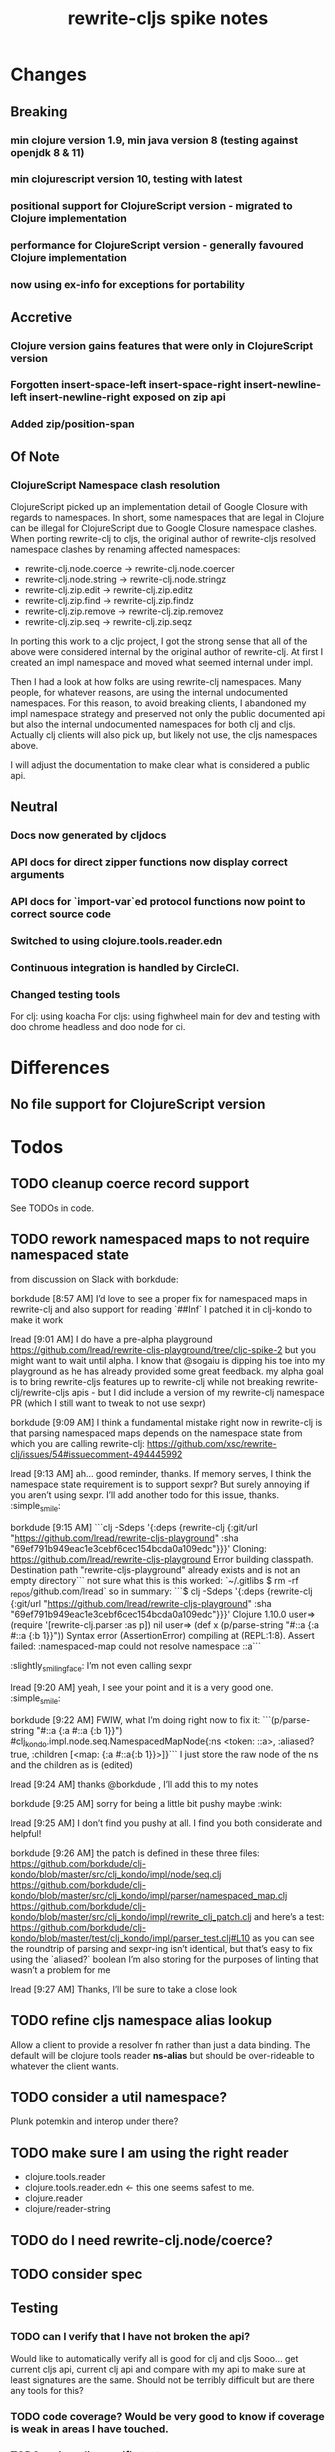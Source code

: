 #+TITLE: rewrite-cljs spike notes

* Changes
** Breaking
*** min clojure version 1.9, min java version 8 (testing against openjdk 8 & 11)
*** min clojurescript version 10, testing with latest
*** positional support for ClojureScript version - migrated to Clojure implementation
*** performance for ClojureScript version - generally favoured Clojure implementation
*** now using ex-info for exceptions for portability
** Accretive
*** Clojure version gains features that were only in ClojureScript version
*** Forgotten insert-space-left insert-space-right insert-newline-left insert-newline-right exposed on zip api
*** Added zip/position-span
** Of Note
*** ClojureScript Namespace clash resolution
    ClojureScript picked up an implementation detail of Google Closure with regards to namespaces. In short, some namespaces
    that are legal in Clojure can be illegal for ClojureScript due to Google Closure namespace clashes. When porting rewrite-clj
    to cljs, the original author of rewrite-cljs resolved namespace clashes by renaming affected namespaces:
    - rewrite-clj.node.coerce -> rewrite-clj.node.coercer
    - rewrite-clj.node.string -> rewrite-clj.node.stringz
    - rewrite-clj.zip.edit -> rewrite-clj.zip.editz
    - rewrite-clj.zip.find -> rewrite-clj.zip.findz
    - rewrite-clj.zip.remove -> rewrite-clj.zip.removez
    - rewrite-clj.zip.seq -> rewrite-clj.zip.seqz

    In porting this work to a cljc project, I got the strong sense that all of the above were considered internal by the original
    author of rewrite-clj. At first I created an impl namespace and moved what seemed internal under impl.

    Then I had a look at how folks are using rewrite-clj namespaces. Many people, for whatever reasons,
    are using the internal undocumented namespaces. For this reason, to avoid breaking clients, I abandoned my impl namespace
    strategy and preserved not only the public documented api but also the internal undocumented namespaces for both clj and cljs.
    Actually clj clients will also pick up, but likely not use, the cljs namespaces above.

    I will adjust the documentation to make clear what is considered a public api.
** Neutral
*** Docs now generated by cljdocs
*** API docs for direct zipper functions now display correct arguments
*** API docs for `import-var`ed protocol functions now point to correct source code
*** Switched to using clojure.tools.reader.edn
*** Continuous integration is handled by CircleCI.
*** Changed testing tools
    For clj: using koacha
    For cljs: using fighwheel main for dev and testing with doo chrome headless and doo node for ci.

* Differences
** No file support for ClojureScript version

* Todos
** TODO cleanup coerce record support
   See TODOs in code.
** TODO rework namespaced maps to not require namespaced state
   from discussion on Slack with borkdude:

   borkdude [8:57 AM]
   I’d love to see a proper fix for namespaced maps in rewrite-clj and also support for reading `##Inf`
   I patched it in clj-kondo to make it work

   lread [9:01 AM]
   I do have a pre-alpha playground https://github.com/lread/rewrite-cljs-playground/tree/cljc-spike-2
   but you might want to wait until alpha.  I know that @sogaiu is dipping his toe into my playground as he has already provided some great feedback.
   my alpha goal is to bring rewrite-cljs features up to rewrite-clj while not breaking rewrite-clj/rewrite-cljs apis - but I did include a version of my rewrite-clj namespace PR (which I still want to tweak to not use sexpr)

   borkdude [9:09 AM]
   I think a fundamental mistake right now in rewrite-clj is that parsing namespaced maps depends on the namespace state from which you are calling rewrite-clj:
   https://github.com/xsc/rewrite-clj/issues/54#issuecomment-494445992

   lread [9:13 AM]
   ah... good reminder, thanks. If memory serves, I think the namespace state requirement is to support sexpr? But surely annoying if you aren’t using sexpr.
   I’ll add another todo for this issue, thanks. :simple_smile:

   borkdude [9:15 AM]
   ```clj -Sdeps '{:deps {rewrite-clj {:git/url "https://github.com/lread/rewrite-cljs-playground" :sha "69ef791b949eac1e3cebf6cec154bcda0a109edc"}}}'
   Cloning: https://github.com/lread/rewrite-cljs-playground
   Error building classpath. Destination path "rewrite-cljs-playground" already exists and is not an empty directory```
   not sure what this is
   this worked: `~/.gitlibs $ rm -rf _repos/github.com/lread`
   so in summary:
   ```$ clj -Sdeps '{:deps {rewrite-clj {:git/url "https://github.com/lread/rewrite-cljs-playground" :sha "69ef791b949eac1e3cebf6cec154bcda0a109edc"}}}'
   Clojure 1.10.0
   user=> (require '[rewrite-clj.parser :as p])
   nil
   user=> (def x (p/parse-string "#::a {:a #::a {:b 1}}"))
   Syntax error (AssertionError) compiling at (REPL:1:8).
   Assert failed: :namespaced-map could not resolve namespace ::a```
   :slightly_smiling_face:
   I’m not even calling sexpr

   lread [9:20 AM]
   yeah, I see your point and it is a very good one. :simple_smile:

   borkdude [9:22 AM]
   FWIW, what I’m doing right now to fix it:
   ```(p/parse-string "#::a {:a #::a {:b 1}}")
   #clj_kondo.impl.node.seq.NamespacedMapNode{:ns <token: ::a>, :aliased? true, :children [<map: {:a #::a{:b 1}}>]}```
   I just store the raw node of the ns and the children as is (edited)


   lread [9:24 AM]
   thanks @borkdude , I’ll add this to my notes

   borkdude [9:25 AM]
   sorry for being a little bit pushy maybe :wink:

   lread [9:25 AM]
   I don’t find you pushy at all. I find you both considerate and helpful!

   borkdude [9:26 AM]
   the patch is defined in these three files:
   https://github.com/borkdude/clj-kondo/blob/master/src/clj_kondo/impl/node/seq.clj
   https://github.com/borkdude/clj-kondo/blob/master/src/clj_kondo/impl/parser/namespaced_map.clj
   https://github.com/borkdude/clj-kondo/blob/master/src/clj_kondo/impl/rewrite_clj_patch.clj
   and here’s a test: https://github.com/borkdude/clj-kondo/blob/master/test/clj_kondo/impl/parser_test.clj#L10
   as you can see the roundtrip of parsing and sexpr-ing isn’t identical, but that’s easy to fix using the `aliased?` boolean I’m also storing
   for the purposes of linting that wasn’t a problem for me

   lread [9:27 AM]
   Thanks, I’ll be sure to take a close look

** TODO refine cljs namespace alias lookup
    Allow a client to provide a resolver fn rather than just a data binding.  The default will be clojure tools reader *ns-alias* but
    should be over-rideable to whatever the client wants.
** TODO consider a util namespace?
    Plunk potemkin and interop under there?
** TODO make sure I am using the right reader
    - clojure.tools.reader
    - clojure.tools.reader.edn <- this one seems safest to me.
    - clojure.reader
    - clojure/reader-string
** TODO do I need rewrite-clj.node/coerce?
** TODO consider spec
** Testing
*** TODO can I verify that I have not broken the api?
    Would like to automatically verify all is good for clj and cljs
    Sooo... get current cljs api, current clj api and compare with my api to make sure at least signatures are the same.
    Should not be terribly difficult but are there any tools for this?
*** TODO code coverage? Would be very good to know if coverage is weak in areas I have touched.
*** TODO review cljs specific tests
    - node_test.cljs
    - paredit_test.cljs - this is a cljs specific feature… will see if it fits into cli version as well
    - zip_tests.cljs
    Ran cloverage and it generated a good report but also failed many tests.  Not sure why.
*** TODO test with cljs advanced compilation
*** TODO have a try with https://github.com/xsc/rewrite-clj/issues/76
** Docs & API
*** TODO update README to be at least in line with rewrite-clj - ideally improve it.
*** TODO make it clearer that edn reads clojure code
*** TODO got good feedback from @sogaui on confusion ^:no-doc.
    Explain in docs internal vs external apis and intention of generated docs.
*** TODO give guidance on the limitations of sexpr
    from discussion with @sogaiu and @borkdude on slack

    sogaiu [7:34 AM]
    not always easy to be brief but clear :slightly_smiling_face:
    @lread btw, i encountered a problem processing clojure's core.clj:

    ```(require
    '[rewrite-clj.zip :as rz]
    :reload-all)

    (def source-str
    (slurp "../clojure/src/clj/clojure/core.clj"))

    (def root-zloc
    (rz/of-string ;;(subs source-str 0 26232) ; no problem
    (subs source-str 0 26981) ; exception below
    {:track-position? true}))

    ;; ExceptionInfo unsupported operation for uneval-node ...
    (def strings
    (loop [zloc root-zloc
    results []]
    (if (rz/end? zloc)
    results
    (let [sexpr (rz/sexpr zloc)]
    (recur (rz/next zloc)
    (if (string? sexpr)
    (conj results zloc)
    results))))))```

    not sure, but i think the section of difficulty in core.clj is:

    ```;equals-based
    #_(defn =
    "Equality. Returns true if x equals y, false if not. Same as Java
    x.equals(y) except it also works for nil. Boxed numbers must have
    same type. Clojure's immutable data structures define equals() (and
    thus =) as a value, not an identity, comparison."
    {:inline (fn [x y] `(. clojure.lang.Util equals ~x ~y))
    :inline-arities #{2}
    :added "1.0"}
    ([x] true)
    ([x y] (clojure.lang.Util/equals x y))
    ([x y & more]
    (if (= x y)
    (if (next more)
    (recur y (first more) (next more))
    (= y (first more)))
    false)))```
    (edited)

    borkdude [7:47 AM]
    I think that makes sense, you can’t turn an uneval into a sexpr:
    ```$ clj
    Clojure 1.10.0
    user=> (require '[rewrite-clj.parser :as p])
    nil
    user=> (p/parse-string "#_foo")
    <uneval: "#_foo">
    user=> (require '[rewrite-clj.node :as n])
    nil
    user=> (n/sexpr (p/parse-string "#_foo"))
    Execution error (UnsupportedOperationException) at rewrite_clj.node.uneval.UnevalNode/sexpr (uneval.clj:6).
    null```

    borkdude [7:48 AM]
    or it should return `nil` maybe, but then you can’t distinguish between a token that represents nil

    borkdude [7:49 AM]
    ```$ clj
    Clojure 1.10.0
    user=> (require '[rewrite-clj.node :as n])
    nil
    user=> (require '[rewrite-clj.parser :as p])
    nil
    user=> (n/sexpr (p/parse-string "nil"))
    nil```

    borkdude [7:49 AM]
    same for comments:
    ```user=> (n/sexpr (p/parse-string ";; hello"))
    Execution error (UnsupportedOperationException) at rewrite_clj.node.comment.CommentNode/sexpr (comment.clj:6).
    null```

    lread [7:58 AM]
    Thinking about rewrite-clj sexpr feature is on my todo list. I guess it might be convenient but comes with limitation that should be documented.  I’m thinking that I should probably remove internal uses of sexpr because of these limitations. I’ll also have to think about cljs vs clj differences and how sexpr handles them - like ratio is only available in clj, differences in max integers, no char in cljs etc.

    lread [8:02 AM]
    My current thinking is rewrite-clj sexpr should be used cautiously if at all. What do you folks think?

    borkdude [8:07 AM]
    yeah, I try to avoid calling sexpr in clj-kondo as much as I can
    although I already filter out every uneval and comment before

    lread [8:14 AM]
    I guess if you are quite certain of what you are trying to sexpr you’ll probably be ok, but if you are sexpr-ing an unknown then maybe stay away from sexpr.

    borkdude [8:36 AM]
    yeah, exactly (edited)
    I have also made a few predicates like `symbol-token?` so I don’t need to sexpr to check if it’s a symbol
*** TODO make walk docs clearer
    from discussion on slack:
    sogaiu [6:02 PM]
    thanks.  just hoping some improvement to the situation can come about. (edited)
    @lread i was trying to remove metadata and had some difficulties initially.  it appears that (at least in some cases) even if one replaces a metadata node with a node for the contained form (w/o the metadata map), the metadata is retained -- presumably because the contained form has the metadata living on it.
    will post some example code
    given:

    ```(require '[rewrite-clj.zip :as rz])

    (def comment-form-with-meta-idea-str
    (str "(comment\n"
    "\n"
    "  ^{:ael/expected 0 :ael/name \"simple subtraction\"}\n"
    "  (- 1 1)\n"
    ")\n"))```
    (edited)
    the following retains the metadata:

    ```(-> (rz/of-string comment-form-with-meta-idea-str)
    (rz/prewalk (fn [zloc]
    (when (= (rz/tag zloc) :meta)
    (let [map-zloc (rz/down zloc)]
    (contains? (rz/sexpr map-zloc)
    :ael/expected))))
    (fn [zloc]
    (-> zloc
    rz/down
    rz/right)))
    rz/string)```
    the following successfully removes the metadata:

    ```(-> (rz/of-string comment-form-with-meta-idea-str)
    (rz/prewalk (fn [zloc]
    (when (= (rz/tag zloc) :meta)
    (let [map-zloc (rz/down zloc)]
    (contains? (rz/sexpr map-zloc)
    :ael/expected))))
    (fn [zloc]
    (rz/edit zloc
    (fn [expr]
    (with-meta expr {})))))
    rz/string)```
    i was surprised, but do you think the current behavior makes sense / is inevitable?

    lread [6:12 PM]
    Thanks @sogaiu, I shall have a look sometime over the next few days.

    sogaiu [6:13 PM]
    thanks!

    lread [3:31 PM]
    Ok, I have started to have a look.  Remember that, surprising at it may be, I’m not yet an expert in rewrite-clj. :simple_smile:

    lread [3:36 PM]
    So… looking at your first prewalk… I thought you had to transform a zloc with a manipulation function (edit, replace etc)? If I take a simpler example and do something similar, I will get no change:
    ```(def ex2 "[1 2 3 [4 5]]")

    (-> (rz/of-string ex2)
    (rz/prewalk (fn [zloc]
    (println (rz/string zloc))
    (= (rz/string zloc) "2"))
    (fn [zloc]
    (println "-->" (rz/node (rz/right zloc)))
    (rz/right zloc)))
    (rz/string))```

    lread [3:47 PM]
    rewrite-clj will not allow you to simply `rz/remove` the metadata :map from the :meta node because it does not allow a :meta node without a :map.
    So maybe your 2nd version is not too shabby?
    Another way that more closely matches your first attempt might be:
    ```(-> (rz/of-string comment-form-with-meta-idea-str)
    (rz/prewalk (fn [zloc]
    (when (= (rz/tag zloc) :meta)
    (let [map-zloc (rz/down zloc)]
    (contains? (rz/sexpr map-zloc)
    :ael/expected))))
    (fn [zloc]
    (rz/replace zloc
    (-> zloc rz/down rz/right rz/node))))
    rz/string)```
    Looking forward to reading what you think. (edited)

    sogaiu [3:51 PM]
    thanks for the consideration -- i'm even less of an expert, and i just woke up, but i hope to digest your response and get back to you soon :slightly_smiling_face:

    lread [3:52 PM]
    Sure, take your time.  We can continue to learn together!

    sogaiu [3:53 PM]
    quite nice :slightly_smiling_face:

    lread [4:19 PM]
    oh ok… I played a bit more… this makes sense… when we simply return a zloc from prewalk it just changes where we are at in the walk.  I’ll modify my simpler example a tiny bit:
    ```(-> (rz/of-string ex2)
    (rz/prewalk (fn [zloc]
    (println "walking: " (rz/string zloc))
    (= (rz/string zloc) "2"))
    (fn [zloc]
    (rz/right zloc)))
    (rz/string))```
    Which outputs:
    ```walking:  [1 2 3 [4 5]]
    walking:  1
    walking:  2
    walking:  [4 5]
    walking:  4
    walking:  5```
    Notice that our `rz/right` has us skipping element `3` in our prewalk traversal. (edited)

    lread [5:20 PM]
    Which does not affect the resulting string: `"[1 2 3 [4 5]]"`.

    borkdude [5:57 PM]
    @lread are you trying to get rid of metadata?

    borkdude [6:14 PM]
    @lread maybe something like this?
    ```(require '[rewrite-clj.zip :as rz])

    (def comment-form-with-meta-idea-str
    (str "(comment\n"
    "\n"
    "  ^{:ael/expected 0 :ael/name \"simple subtraction\"}\n"
    "  (- 1 1)\n"
    ")\n"))

    (loop [zloc (rz/of-string comment-form-with-meta-idea-str)]
    (if (rz/end? zloc) (rz/root zloc)
    (let [t (rz/tag zloc)]
    (if (= :meta t)
    (recur (-> zloc rz/splice rz/remove))
    (recur (rz/next zloc))))))```
    returns: `"(comment\n\n  (- 1 1)\n)\n"`

    lread [6:16 PM]
    nah, not me, @sogaiu , just helping out

    borkdude [6:17 PM]
    sorry misread. but it seems to work @sogaiu :slightly_smiling_face: (edited)

    lread [6:21 PM]
    coolio, thanks!

    sogaiu [9:36 PM]
    @lread thanks for the investigation -- looking at prewalk's documentation string, i see:

    >   Perform a depth-first pre-order traversal starting at the given zipper location
    >   and apply the given function to each child node. If a predicate `p?` is given,
    >   only apply the function to nodes matching it.
    (edited)
    i don't see any warning about the return value of the function (argument passed to prewalk) affecting the traversal.
    so your most recent code example was enlightening.
    if the function argument returns some other location, it's possible the walk is not strictly a depth-first traversal any more i guess -- at least not a complete one. (edited)

    i found borkdude's code to be less surprising and straight-forward, thanks @borkdude.
    i incorrectly assumed that the function argument return value would be used in place of the original -- though the doc string does not imply such a thing -- it was surprising to learn that the traversal could be affected, though perhaps for this sort of thing, may be that should be expected? (edited)
    the docstring also doesn't explicitly state what the return value of prewalk should be / is.
    by studying its implementation and examining subedit-node, replace (from zip/editz), and replace (from custom-zipper.core), one can learn more about what might be returned, but this (though helpful in learning parts of rewrite-clj) seems like more work than should be necessary to just learn how to use prewalk. (edited)

    lread [11:27 PM]
    yeah, good points @sogaiu , I think the docs could use some love
*** TODO consider asciidoc - some talk in cljdoc slack room that it does have advantages
*** TODO dev notes
    - design notes
      - namespace clj vs cljs and solution
      - potemkin import-vars
    - dev notes
** Language differences from library perspective
*** TODO parsing the language specific
   rewrite-clj should be able to parse and rewrite clojure and clojurescript from clojure or clojurescript.
   But there are differences between the languages.
   If I read in a clj/cljs file, make no changes, and spit it out, I should get the same result.
**** TODO what happens when we try to parse a ratio from ClojureScript
     from cljs repl:
     3/4
     Compile Exception: failed compiling constant: 3/4; clojure.lang.Ratio is not a valid ClojureScript constant.

     This is interesting:
     (edn/read-string "3/4")
     0.75
**** TODO test handling a very large int in cljs
     cljs.user=> 1234567890123456789012345678901234567890
     1.2345678901234568e+39

     (edn/read-string "1234567890123456789012345678901234567890")
     1.2345678901234568e+39
*** TODO experiment with sexprs across lang differences
*** TODO experiment with coerce across lang differences
*** TODO consider not using sepxr internally - I expect it will be an interop problemo
*** TODO regex - any issues?
** Performance
*** TODO are rundis' optimizations still valid today?
*** TODO research what others are doing for benchmarking… would like to know if I am making things slower.
** Deployment
*** TODO figure out next version number
    rewrite-clj is currently 0.6.1
    rewrite-cljs is currently 0.4.4
    Historically rewrite-cljs was tracking rewrite-clj.
    My changes will be me slightly ahead of rewrite-clj. If I am presumptuous, I might try 0.6.2.
    I do want communicate this needs a good shake though, so 0.6.2-alpha1
    To consider:
    - kaocha style versioning 0.0-<commit count>
    - cljdoc style versioning 0.0.<commit count>-<short hash>
    I like cljdoc versioning, but it is probably too much of a departure from existing versioning, and I
    would have to think about how to convey alpha-ness in that scheme. 0.6.<commit count>-<short hash>-alpha1?
    I will attempt to discuss with @xsc before release.
*** TODO continuity on clojars for rundis deploys?
*** TODO make sure I understand deploy requirements for cljs - what goes into the jar?
    Just the source, I think...

* interop notes
  Differences between Clojure and ClojureScript
  - throws are bit different
  - catch Throwable
  - ns def must be verbose version
  - macros must be included differently
  - IMetaData and other base types different
  - format not part of cljs standard lib
  - no Character in cljs
  - no ratios in cljs
  - different max numerics

* From rundis
   - http://rundis.github.io/blog/2015/clojurescript_performance_tuning.html
* Tool notes
** using figwheel main for testing
   Needs a dummy main to call if used only for testing
   Cannot use rebel readline for this project as rebel readline uses rewrite-clj and we get conflicts
